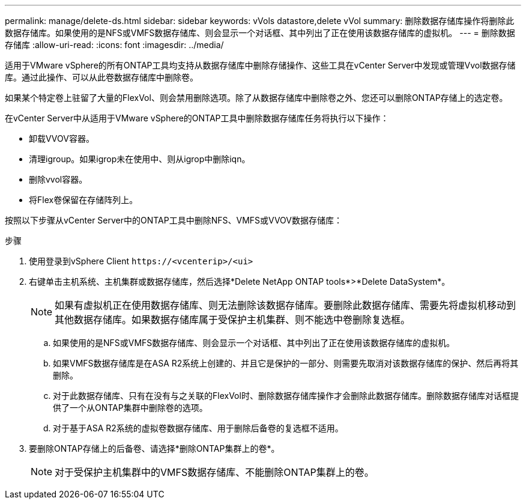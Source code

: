 ---
permalink: manage/delete-ds.html 
sidebar: sidebar 
keywords: vVols datastore,delete vVol 
summary: 删除数据存储库操作将删除此数据存储库。如果使用的是NFS或VMFS数据存储库、则会显示一个对话框、其中列出了正在使用该数据存储库的虚拟机。 
---
= 删除数据存储库
:allow-uri-read: 
:icons: font
:imagesdir: ../media/


[role="lead"]
适用于VMware vSphere的所有ONTAP工具均支持从数据存储库中删除存储操作、这些工具在vCenter Server中发现或管理Vvol数据存储库。通过此操作、可以从此卷数据存储库中删除卷。

如果某个特定卷上驻留了大量的FlexVol、则会禁用删除选项。除了从数据存储库中删除卷之外、您还可以删除ONTAP存储上的选定卷。

在vCenter Server中从适用于VMware vSphere的ONTAP工具中删除数据存储库任务将执行以下操作：

* 卸载VVOV容器。
* 清理igroup。如果igrop未在使用中、则从igrop中删除iqn。
* 删除vvol容器。
* 将Flex卷保留在存储阵列上。


按照以下步骤从vCenter Server中的ONTAP工具中删除NFS、VMFS或VVOV数据存储库：

.步骤
. 使用登录到vSphere Client `\https://<vcenterip>/<ui>`
. 右键单击主机系统、主机集群或数据存储库，然后选择*Delete NetApp ONTAP tools*>*Delete DataSystem*。
+

NOTE: 如果有虚拟机正在使用数据存储库、则无法删除该数据存储库。要删除此数据存储库、需要先将虚拟机移动到其他数据存储库。如果数据存储库属于受保护主机集群、则不能选中卷删除复选框。

+
.. 如果使用的是NFS或VMFS数据存储库、则会显示一个对话框、其中列出了正在使用该数据存储库的虚拟机。
.. 如果VMFS数据存储库是在ASA R2系统上创建的、并且它是保护的一部分、则需要先取消对该数据存储库的保护、然后再将其删除。
.. 对于此数据存储库、只有在没有与之关联的FlexVol时、删除数据存储库操作才会删除此数据存储库。删除数据存储库对话框提供了一个从ONTAP集群中删除卷的选项。
.. 对于基于ASA R2系统的虚拟卷数据存储库、用于删除后备卷的复选框不适用。


. 要删除ONTAP存储上的后备卷、请选择*删除ONTAP集群上的卷*。
+

NOTE: 对于受保护主机集群中的VMFS数据存储库、不能删除ONTAP集群上的卷。


